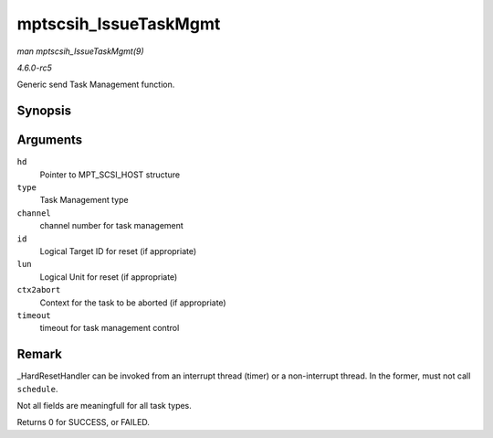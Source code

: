 .. -*- coding: utf-8; mode: rst -*-

.. _API-mptscsih-IssueTaskMgmt:

======================
mptscsih_IssueTaskMgmt
======================

*man mptscsih_IssueTaskMgmt(9)*

*4.6.0-rc5*

Generic send Task Management function.


Synopsis
========

.. c:function:: int mptscsih_IssueTaskMgmt( MPT_SCSI_HOST * hd, u8 type, u8 channel, u8 id, u64 lun, int ctx2abort, ulong timeout )

Arguments
=========

``hd``
    Pointer to MPT_SCSI_HOST structure

``type``
    Task Management type

``channel``
    channel number for task management

``id``
    Logical Target ID for reset (if appropriate)

``lun``
    Logical Unit for reset (if appropriate)

``ctx2abort``
    Context for the task to be aborted (if appropriate)

``timeout``
    timeout for task management control


Remark
======

_HardResetHandler can be invoked from an interrupt thread (timer) or a
non-interrupt thread. In the former, must not call ``schedule``.

Not all fields are meaningfull for all task types.

Returns 0 for SUCCESS, or FAILED.


.. ------------------------------------------------------------------------------
.. This file was automatically converted from DocBook-XML with the dbxml
.. library (https://github.com/return42/sphkerneldoc). The origin XML comes
.. from the linux kernel, refer to:
..
.. * https://github.com/torvalds/linux/tree/master/Documentation/DocBook
.. ------------------------------------------------------------------------------
